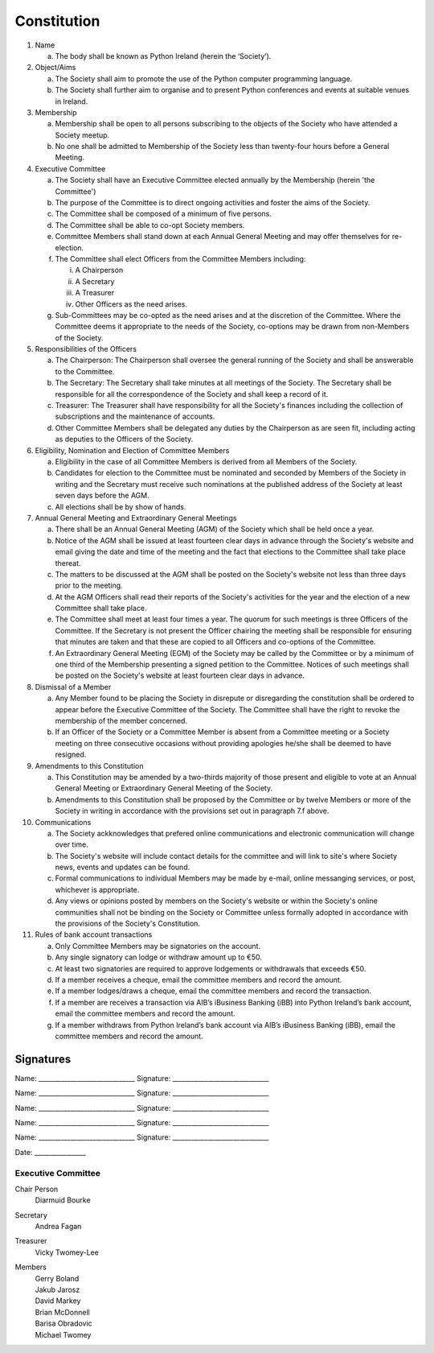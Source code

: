 .. _constitution:

############
Constitution
############

#. Name

   a. The body shall be known as Python Ireland (herein the ‘Society’).

#. Object/Aims

   a. The Society shall aim to promote the use of the Python computer programming language.
   #. The Society shall further aim to organise and to present Python conferences and events at suitable venues in Ireland.

#. Membership

   a. Membership shall be open to all persons subscribing to the objects of the Society who have attended a Society meetup.
   #. No one shall be admitted to Membership of the Society less than twenty-four hours before a General Meeting.

#. Executive Committee

   a. The Society shall have an Executive Committee elected annually by the Membership (herein 'the Committee')
   #. The purpose of the Committee is to direct ongoing activities and foster the aims of the Society.
   #. The Committee shall be composed of a minimum of five persons.
   #. The Committee shall be able to co-opt Society members.
   #. Committee Members shall stand down at each Annual General Meeting and may offer themselves for re-election.
   #. The Committee shall elect Officers from the Committee Members including:

      i. A Chairperson
      #. A Secretary
      #. A Treasurer
      #. Other Officers as the need arises.
   #. Sub-Committees may be co-opted as the need arises and at the discretion of the Committee. Where the Committee deems it appropriate to the needs of the Society, co-options may be drawn from non-Members of the Society.

#. Responsibilities of the Officers

   a. The Chairperson: The Chairperson shall oversee the general running of the Society and shall be answerable to the Committee.
   #. The Secretary: The Secretary shall take minutes at all meetings of the Society. The Secretary shall be responsible for all the correspondence of the Society and shall keep a record of it.
   #. Treasurer: The Treasurer shall have responsibility for all the Society's finances including the collection of subscriptions and the maintenance of accounts.
   #. Other Committee Members shall be delegated any duties by the Chairperson as are seen fit, including acting as deputies to the Officers of the Society.

#. Eligibility, Nomination and Election of Committee Members

   a. Eligibility in the case of all Committee Members is derived from all Members of the Society.
   #. Candidates for election to the Committee must be nominated and seconded by Members of the Society in writing and the Secretary must receive such nominations at the published address of the Society at least seven days before the AGM.
   #. All elections shall be by show of hands.

#. Annual General Meeting and Extraordinary General Meetings

   a. There shall be an Annual General Meeting (AGM) of the Society which shall be held once a year.
   #. Notice of the AGM shall be issued at least fourteen clear days in advance through the Society's website and email giving the date and time of the meeting and the fact that elections to the Committee shall take place thereat.
   #. The matters to be discussed at the AGM shall be posted on the Society's website not less than three days prior to the meeting.
   #. At the AGM Officers shall read their reports of the Society's activities for the year and the election of a new Committee shall take place.
   #. The Committee shall meet at least four times a year. The quorum for such meetings is three Officers of the Committee. If the Secretary is not present the Officer chairing the meeting shall be responsible for ensuring that minutes are taken and that these are copied to all Officers and co-options of the Committee.
   #. An Extraordinary General Meeting (EGM) of the Society may be called by the Committee or by a minimum of one third of the Membership presenting a signed petition to the Committee. Notices of such meetings shall be posted on the Society's website at least fourteen clear days in advance.

#. Dismissal of a Member

   a. Any Member found to be placing the Society in disrepute or disregarding the constitution shall be ordered to appear before the Executive Committee of the Society. The Committee shall have the right to revoke the membership of the member concerned.
   #. If an Officer of the Society or a Committee Member is absent from a Committee meeting or a Society meeting on three consecutive occasions without providing apologies he/she shall be deemed to have resigned.

#. Amendments to this Constitution

   a. This Constitution may be amended by a two-thirds majority of those present and eligible to vote at an Annual General Meeting or Extraordinary General Meeting of the Society.
   #. Amendments to this Constitution shall be proposed by the Committee or by twelve Members or more of the Society in writing in accordance with the provisions set out in paragraph 7.f above.

#. Communications

   a. The Society ackknowledges that prefered online communications and electronic communication will change over time.
   #. The Society's website will include contact details for the committee and will link to site's where Society news, events and updates can be found.
   #. Formal communications to individual Members may be made by e-mail, online messanging services, or post, whichever is appropriate.
   #. Any views or opinions posted by members on the Society's website or within the Society's online communities shall not be binding on the Society or Committee unless formally adopted in accordance with the provisions of the Society's Constitution.

#. Rules of bank account transactions

   a. Only Committee Members may be signatories on the account.
   #. Any single signatory can lodge or withdraw amount up to €50.
   #. At least two signatories are required to approve lodgements or withdrawals that exceeds €50.
   #. If a member receives a cheque, email the committee members and record the amount.
   #. If a member lodges/draws a cheque, email the committee members and record the transaction.
   #. If a member are receives a transaction via AIB’s iBusiness Banking (iBB) into Python Ireland’s bank account, email the committee members and record the amount.
   #. If a member withdraws from Python Ireland’s bank account via AIB’s iBusiness Banking (iBB), email the committee members and record the amount.


Signatures
==========

Name:      ______________________________      Signature: ______________________________



Name:      ______________________________      Signature: ______________________________



Name:      ______________________________      Signature: ______________________________



Name:      ______________________________      Signature: ______________________________



Name:      ______________________________      Signature: ______________________________



Date: ________________


Executive Committee
-------------------
Chair Person
   Diarmuid Bourke

Secretary
    Andrea Fagan

Treasurer
    Vicky Twomey-Lee

Members
  | Gerry Boland
  | Jakub Jarosz
  | David Markey
  | Brian McDonnell
  | Barisa Obradovic
  | Michael Twomey
